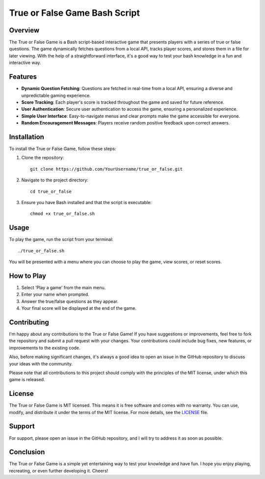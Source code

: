 =================================
True or False Game Bash Script
=================================

Overview
========

The True or False Game is a Bash script-based interactive game that presents players with a series of true or false questions. The game dynamically fetches questions from a local API, tracks player scores, and stores them in a file for later viewing. With the help of a straightforward interface, it's a good way to test your bash knowledge in a fun and interactive way.

Features
========

- **Dynamic Question Fetching**: Questions are fetched in real-time from a local API, ensuring a diverse and unpredictable gaming experience.
- **Score Tracking**: Each player's score is tracked throughout the game and saved for future reference.
- **User Authentication**: Secure user authentication to access the game, ensuring a personalized experience.
- **Simple User Interface**: Easy-to-navigate menus and clear prompts make the game accessible for everyone.
- **Random Encouragement Messages**: Players receive random positive feedback upon correct answers.

Installation
============

To install the True or False Game, follow these steps:

1. Clone the repository:
   ::
      git clone https://github.com/YourUsername/true_or_false.git

2. Navigate to the project directory:
   ::
      cd true_or_false

3. Ensure you have Bash installed and that the script is executable:
   ::
      chmod +x true_or_false.sh

Usage
=====

To play the game, run the script from your terminal:
::
    ./true_or_false.sh

You will be presented with a menu where you can choose to play the game, view scores, or reset scores.

How to Play
===========

1. Select 'Play a game' from the main menu.
2. Enter your name when prompted.
3. Answer the true/false questions as they appear.
4. Your final score will be displayed at the end of the game.

Contributing
============

I'm happy about any contributions to the True or False Game! If you have suggestions or improvements, feel free to fork the repository and submit a pull request with your changes. Your contributions could include bug fixes, new features, or improvements to the existing code.

Also, before making significant changes, it's always a good idea to open an issue in the GitHub repository to discuss your ideas with the community.

Please note that all contributions to this project should comply with the principles of the MIT license, under which this game is released.

License
=======

The True or False Game is MIT licensed. This means it is free software and comes with no warranty. You can use, modify, and distribute it under the terms of the MIT license. For more details, see the `LICENSE <LICENSE>`_ file.

Support
=======

For support, please open an issue in the GitHub repository, and I will try to address it as soon as possible.

Conclusion
==========

The True or False Game is a simple yet entertaining way to test your knowledge and have fun. I hope you enjoy playing, recreating, or even further developing it. Cheers!
